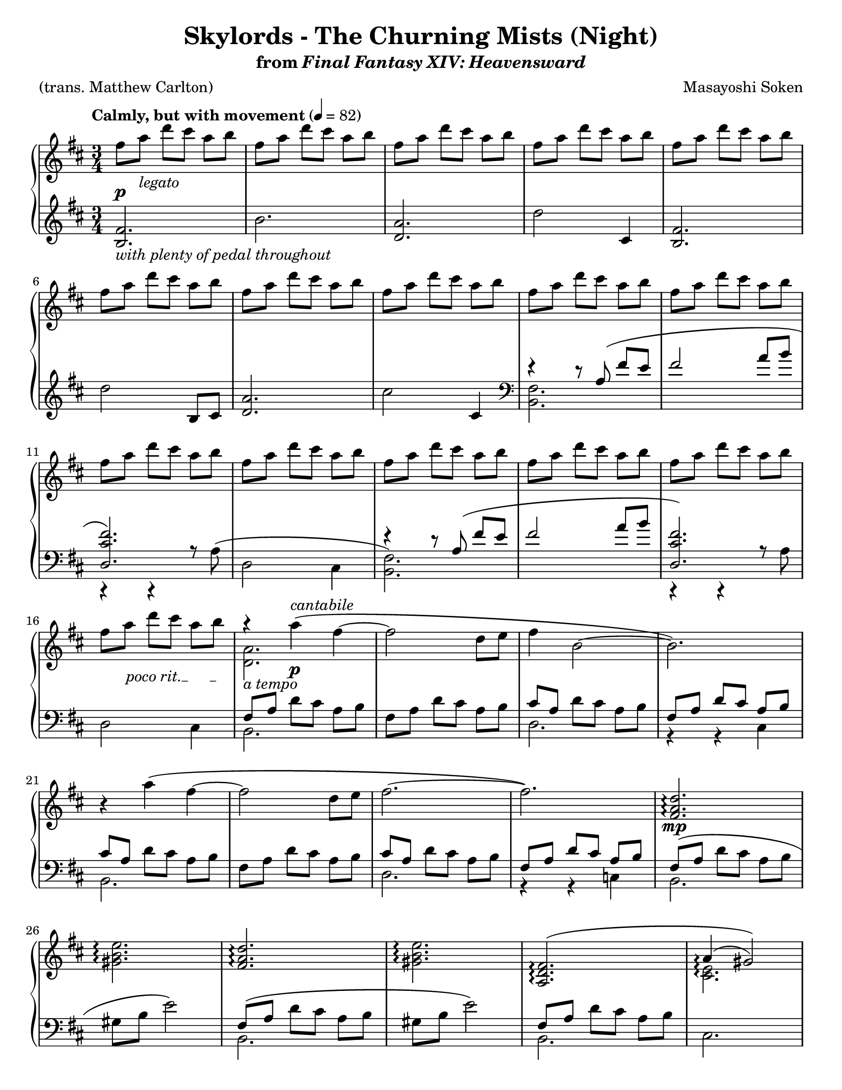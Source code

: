 \version "2.24.0"
\language "english"
\pointAndClickOff

#(set-default-paper-size "letter")

\paper {
  print-page-number = ##f
  indent = 0
  ragged-last = ##t
}

\header {
  title = "Skylords - The Churning Mists (Night)"
  subtitle = \markup { from \italic { Final Fantasy XIV: Heavensward } }

  composer = "Masayoshi Soken"
  poet = "(trans. Matthew Carlton)"
  tagline = ##f
}

poco_rit = {
  \override TextSpanner.bound-details.left.text = \markup { \italic "poco rit." }
  \textSpannerDown
}

rit = {
  \override TextSpanner.bound-details.left.text = \markup { \italic "rit." }
  \textSpannerDown
}

rall = {
  \override TextSpanner.bound-details.left.text = \markup { \italic "rallentando" }
  \textSpannerDown
}

su = \stemUp
sd = \stemDown
sn = \stemNeutral

crpoco = #(make-music
           'CrescendoEvent
           'span-direction START
           'span-type 'text
           'span-text "cresc. poco a poco")

twice = #(define-music-function (music) (ly:music?) #{ \repeat unfold 2 $music #})
thrice = #(define-music-function (music) (ly:music?) #{ \repeat unfold 3 $music #})

global = {
  \key d \major
  \time 3/4
  \set Timing.beamExceptions = #'() % Beam each beat separately in 3/4 instead of the whole measure
}

measureNinetySeven = {
  \key c \major
  \time 6/8
}

%%%%%%%%%%%%%%%%%%%%%%%%%%%%%%%%%%%%%%%%%%%%%%%%%%%%%%%%%%%%%%%%%%%%%%%%
%% A = mm. 1-8

upper.A = \relative {
  fs''8 a d cs a b |
  \repeat unfold 7 { fs a d cs a b | }
}

lower.A = \relative {
  <b fs'>2. |
  b' |
  <a d,> |
  d2 cs,4 |
  <b fs'>2. |
  d'2 b,8 cs |
  <d a'>2. |
  cs'2 cs,4 |
}

%%%%%%%%%%%%%%%%%%%%%%%%%%%%%%%%%%%%%%%%%%%%%%%%%%%%%%%%%%%%%%%%%%%%%%%%
%% B = mm. 9-16 (enter tenor voice)

upper.B = \relative {
  \barNumberCheck #9
  \repeat unfold 8 { fs''8 a d cs a b | }
}

lower.B_tenor = \relative {
  r4 r8 a8\( fs' e |
  fs2 a8 b |
  <fs cs d,>2.\) |
  s2. |
  r4 r8 a,8\( fs' e |
  fs2 a8 b |
  <fs cs d,>2.\) |
  s2. |
}

lower.B_bass = \relative {
  <b, fs'>2. |
  s2. |
  c,4\rest c\rest a''8\rest a8^\( |
  d,2 cs4 |
  <b fs'>2.\) |
  s2. |
  c,4\rest c\rest a''8\rest a8 |
  d,2 cs4 |
}

lower.B = {
  \barNumberCheck #9
  \clef bass
  <<
    \new Voice = "tenor" {
      \voiceOne
      \lower.B_tenor
    }
    \new Voice = "bass" {
      \voiceTwo
      \lower.B_bass
    }
  >>
}

%%%%%%%%%%%%%%%%%%%%%%%%%%%%%%%%%%%%%%%%%%%%%%%%%%%%%%%%%%%%%%%%%%%%%%%%
%% C = mm. 17-32 (enter melody)

upper.C = \relative {
  \barNumberCheck #17
  <<
    \relative c''' {
      \stemNeutral
      r4 a4\( fs~ |
      2 d8 e |
      fs4 b,2~ |
      2.\) |
    }
    \\
    \relative c'' {
      <a d,>2. |
    }
  >>
  r4 a''\( fs~ |
  2 d8 e fs2.~ |
  2.\) |
  \barNumberCheck #25
  \repeat unfold 2 {
    <d a fs>2.\arpeggio |
    <e b gs>2.\arpeggio |
  }
  <<
    {
      <fs, d a>\(\arpeggio |
      a4(\arpeggio gs2)\)
    }
    \\
    {
      s2. |
      <e cs>2.\arpeggio
    }
  >> |
  <a d,>2.\arpeggio |
  <as cs e>2( <cs e g>4) |
}

lower.C_tenor = \relative {
  \stemNeutral
  \su fs8 a \sn d cs a b |
  fs8 a d cs a b |
  \su cs a \sn d cs a b |
  \su fs a d cs a b \sn |
  \su cs a \sn d cs a b |
  fs a d cs a b |
  \su cs a \sn d cs a b |
  \su fs a d cs a b |
  fs\( a \sn d cs a b |
  gs b e2\) |
  \su fs,8\( a \sn d cs a b |
  gs b e2\) |
  \su fs,8 a \sn d cs a b |
  s2. |
  r8 \su fs \sn d' cs a b |
  r \su cs \sn g' fs e cs |
}

lower.C_bass = \relative {
  b,2. |
  s |
  d |
  r4 r4 cs4 |
  b2. |
  s |
  d |
  r4 r4 c4 |
  b2. |
  s |
  b |
  s |
  b |
  cs |
  e |
  fs |
}

lower.C = {
  \barNumberCheck #17
  <<
    \new Voice = "tenor" {
      \voiceOne
      \lower.C_tenor
    }
    \new Voice = "bass" {
      \voiceTwo
      \lower.C_bass
    }
  >>
}

%%%%%%%%%%%%%%%%%%%%%%%%%%%%%%%%%%%%%%%%%%%%%%%%%%%%%%%%%%%%%%%%%%%%%%%%
%% D = mm. 33-40 (a tempo)

upper.D = \relative {
  \barNumberCheck #33
   <<
     \relative {
       \sn
       r4 <a' d a'>4\( fs'~ |
       2 d8 e |
       <fs b, a>4\arpeggio \su b,2~\) |
       2.
     } \\
     \relative {
       s4 s4 fs'~ |
       2 s4 |
       s2. |
       r4 <e cs>( <fs d>)
     }
   >> |
   r4 <a' d a'>4 <fs fs'>4~ |
   q2 d'8 e |
   <<
     \relative {
       \sd
       \acciaccatura e''8 fs2.~ |
       2.
     } \\
     \relative {
       a'2.~ |
       2.
     } |
   >>
}

lower.D_tenor = \relative {
  r8 \su fs \sn cs' fs, d' fs, |
  r \su fs cs' fs, d' r |
  r \su a \sn cs a d a |
  r \su a cs a d a \sn |
  r \su fs \sn cs' fs, d' fs, |
  r \su fs \sn cs' fs, d' fs, |
  r \su a e'\( a, fs' a, |
  g' a, fs' a, e'\) a, \sn |
}

lower.D_bass = \relative {
  b,,2. |
  b'2 b,8 cs |
  d2. |
  d'2 cs,4 |
  b2. |
  b' |
  d2.~ |
  2 cs,4 |
}

lower.D = {
  \barNumberCheck #33
  <<
    \new Voice = "tenor" {
      \voiceOne
      \lower.D_tenor
    }
    \new Voice = "bass" {
      \voiceTwo
      \lower.D_bass
    }
  >>
}

%%%%%%%%%%%%%%%%%%%%%%%%%%%%%%%%%%%%%%%%%%%%%%%%%%%%%%%%%%%%%%%%%%%%%%%%
%% E = mm. 41-56 (melody to bass)

upper.E = \relative {
  \barNumberCheck #41
  \twice { \thrice { <c' d fs>8 a8 } | }
  \thrice { <b d fs> fs } |
  \thrice { <bf d f> f } |
  <a b? ds>8 fs? \twice { <a b ds>8 fs } |
  \thrice { <a b ds>8 fs } |
  \thrice { <gs b ds> ds } |
  <g? b d?> d? \twice { <g b d> d } |
  \thrice { <a' cs e> g } |
  \thrice { <bf d f> b } |
  \thrice { <a cs e> g } |
  \thrice { <bf d> g } |
  \thrice { <a cs e> g } |
  \twice { <bf df f> g } <bf d f> g |
  \thrice { <a cs e> g } |
  \twice { <bf d> g } <a cs e> g |
}

lower.E = \relative {
  \barNumberCheck #41
  c,2.~\( |
  4 d-> c |
  b2. |
  bf\) |
  a~\( |
  4 b-> a |
  gs2. |
  g?\) |
  a4.\( g8 a4 |
  bf4 g2 |
  a4 e'2~ |
  2.\) |
  a,4.\( g8 a4 |
  bf4 g2 |
  a4 e'2~ |
  2\) fs,4 |
}

%%%%%%%%%%%%%%%%%%%%%%%%%%%%%%%%%%%%%%%%%%%%%%%%%%%%%%%%%%%%%%%%%%%%%%%%
%% F = mm. 57-72 (Slightly slower)

upper.F = \relative {
  \barNumberCheck #57
  r4
  \ottava #1
  <a'' d a'>\arpeggio\( <fs fs'>~\arpeggio |
  q2 d'8 e |
  \acciaccatura e8 fs4 b,2~
  2.\) |
  r4 <a d a'>\arpeggio\( <fs fs'>~\arpeggio |
  q2 d'8 e |
  \acciaccatura e8 fs2.~ |
  2.\) |
  <fs, a d>2.\arpeggio |
  <gs b e>2.\arpeggio |
  <fs a d>2.\arpeggio |
  <gs b e>2.\arpeggio |
  <a d fs>2.\arpeggio |
  <<
    { a'4( gs2) }
    \\
    { \acciaccatura b,8 cs2. }
  >> |
  \ottava #0
  <a, d fs>2.\arpeggio |
  <as d e>2( <cs e g>4) |
}

%% Note: mm. 57-66 are notated in three staves
middle.F = \relative {
  \clef treble
  \barNumberCheck #57
  r8\p_\markup \italic {molto legato} fs\( b cs d fs |
  a fs a cs d4\) |
  r8 a,\( d e fs a |
  cs b d cs a b\) |
  r fs,\( b cs d fs |
  a fs a cs d4\) |
  r8 a,\( d e fs a |
  cs b d cs a b\) |
  fs\( a d cs a b |
  gs b e2\) |
  \barNumberCheck #67
}

lower.F_tenor = \relative {
  s2.*10 |
  \barNumberCheck #67
  \clef treble
  fs'8\( a d cs a b |
  gs b e2\) |
  b8\rest fs d' cs a b |
  R2. |
  \clef bass
  r8 \su fs, \sn d' cs a b |
  r8 \su cs \sn g' fs e cs |
}

lower.F_bass = \relative {
  b,2.~ |
  2. |
  d2.~ |
  2 c4 |
  b2.~ |
  2. |
  d2.~ |
  2. |
  b'2.~ |
  2. |
  b2. ~ |
  2. |
  b2. |
  cs2. |
  b,2. |
  fs'2. |
}

lower.F = {
  \barNumberCheck #57
  <<
    \new Voice = "tenor" {
      \voiceOne
      \lower.F_tenor
    }
    \new Voice = "bass" {
      \voiceTwo
      \lower.F_bass
    }
  >>
}

%%%%%%%%%%%%%%%%%%%%%%%%%%%%%%%%%%%%%%%%%%%%%%%%%%%%%%%%%%%%%%%%%%%%%%%%
%% D′ = mm. 73-80 (Tempo I), variation of D (mm. 33-40)

upper.D′ = \relative {
  \barNumberCheck #73
  <<
    \relative {
      r4 <a' d a'>4\( fs'~ |
      2 d8 e |
      fs4 b,2~ |
      2.\)
    } \\
    \relative {
      s4 s4 \su fs'~ |
      2 \sd s4 |
      <b a>2. |
      r4 e, fs
    }
  >> |
  r4 <a' d a'>4\( <fs fs'>4~ |
  q2 d'8 e |
  \acciaccatura e8 fs2.~ |
  2.\) |
}

lower.D′_tenor = \relative {
  \twice { r8 fs cs' fs, d' fs, | }
  \twice { r8 a cs a d a } |
  \twice { r8 fs cs' fs, d' fs, | }
  r \su a e' a, fs' a, |
  g' a, fs' a, e' a, \sn |
}

lower.D′_bass = \relative {
  b,2. |
  b, |
  d' |
  d,2 c'4 |
  b2. |
  b, |
  d'~ |
  2. |
}

lower.D′ = {
  \barNumberCheck #73
  <<
    \new Voice = "tenor" {
      \voiceOne
      \lower.D′_tenor
    }
    \new Voice = "bass" {
      \voiceTwo
      \lower.D′_bass
    }
  >>
}

%%%%%%%%%%%%%%%%%%%%%%%%%%%%%%%%%%%%%%%%%%%%%%%%%%%%%%%%%%%%%%%%%%%%%%%%
%% E′ = mm. 81-96 (cresc poco a poco), variation of mm. 41-56

upper.E′ = \relative {
  \barNumberCheck #81
  \twice { \thrice { <c' d fs>8 a8 } | }
  \thrice { <b d fs> fs } |
  \thrice { <c' d f> f, } |
  <a b? ds>8 fs? \twice { <a b ds>8 fs } |
  \thrice { <a b ds>8 fs } |
  \thrice { <gs b ds> ds } |
  <g? b d?> d? <g b d> d <b' d f>4 |
  \thrice { <a' cs e>8 g } |
  \thrice { <bf d f> b } |
  \thrice { <a cs e> g } |
  \thrice { <bf d> g } |
  \thrice { <a cs e> g } |
  \thrice { <a bf d> g } |
  \thrice { <a cs e> g } |
  \twice { <bf d> g } <g cs e>4 |
}

lower.E′ = \relative {
  \barNumberCheck #81
  c,2.~\( |
  4 d-> c |
  b2. |
  bf\) |
  a~\( |
  4 b-> a |
  gs2. |
  g?\) |
  a4.\( g8 a4 |
  bf4 g2 |
  a4 e'2~ |
  2.\) |
  a,4.\( g8 a4 |
  bf4 g2 |
  a4 e'2~ |
  2\) a4 |
}

%%%%%%%%%%%%%%%%%%%%%%%%%%%%%%%%%%%%%%%%%%%%%%%%%%%%%%%%%%%%%%%%%%%%%%%%
%% G = mm. 97- (A tempo, resolute)

upper.G_soprano = \relative {
  \thrice {
    d'4. <d a'>4.~ |
    q2. |
  }
  <a c f>4. <f' c'> |
  <g, b d> a'8 g16 a b8 |
  <a d,>4.
  <d a'>4.~ |
  q2. |
  <d a d,>4. <a d a'>~ |
  2. |
  <d a d,>4. <a d a'>~ |
  2. |
  s2. |
  s2. |
  s2. |
  <a' d e a>2.\arpeggio |
}

upper.G_alto = \relative {
  s2.*7 |
  \barNumberCheck #104
  s4. g'4. |
  s2. |
  <c, a>16 d8 8 16 <c a>16 d8 8 16 |
  s2. |
  <c g>16 d8 8 16 <e g,>16 d8 8 16 |
  s2. |
  d'16 a g fs g a d a g fs g a |
  <d a d,>4. <a d f>~ |
  4.~ 8 <g c e>8. <g c>16 |
  <d a' d>2.~ |
  2.\fermata |
}

upper.G = {
  \barNumberCheck #97
  \measureNinetySeven
  <<
    \new Voice = "soprano" {
      \voiceOne
      \upper.G_soprano
    }
    \new Voice = "alto" {
      \voiceTwo
      \upper.G_alto
    }
  >>
}

lower.G_tenor = \relative {
  \repeat unfold 10 { d8. 8 16 8 8 8 | }
  \repeat unfold 2 { c8. 8 16 8 8 8 | }
  \repeat unfold 2 { b8. 8 16 8 8 8 | }
  bf8. 8 16 8 8 8 |
  bf8. 8 16 8 c8 8 |
  d8. 8 16 8 4 |
}

lower.G_bass = \relative {
  \thrice { <d, a'>2. | }
  d4.~ 8 a4 |
  <d a'>2. |
  <d a'>4.~ q8 a4 |
  <d a'>2. |
  <d a'>4.~ 8 a d |
  <d a'>2.~ |
  q2. |
  <c g>2. |
  <c g>2. |
  b2. |
  b2. |
  bf2. |
  bf4.~ 8 c4 |
  <d a'>2. |
  <d a'>2.\fermata |
}

lower.G = {
  \barNumberCheck #97
  \measureNinetySeven
  <<
    \new Voice = "tenor" {
      \voiceOne
      \lower.G_tenor
    }
    \new Voice = "bass" {
      \voiceTwo
      \lower.G_bass
    }
  >>
}

editorial.above = {
  \tempo "Calmly, but with movement" 4 = 82
  s2.*16 |
  \barNumberCheck #17
  s4 s4^\markup \italic cantabile s4 |
  s2.*39 |
  \barNumberCheck #57
  \tempo "Slightly slower" s2. |
  s2.*15 |
  \barNumberCheck #73
  \tempo "Tempo I" s2. |
  s2.*23 |
  \barNumberCheck #97
  \tempo "A tempo, resolute" s2. |
  s2.*14
  \barNumberCheck #112
  s4. s8 s8^\markup \italic { sempre \musicglyph #"f" } s8 |
}

editorial.between = {
  s8\p s8^\markup \italic legato s2 |
  s2.*14 |
  \barNumberCheck #16
  \poco_rit
  s8 s8\startTextSpan s8*3 s8\stopTextSpan |
  s8_\markup \italic { a tempo } s8 s4\p s4 |
  s2.*7 |
  \barNumberCheck #25
  s2.\mp |
  s2.*5 |
  \barNumberCheck #31
  s2.\pp |
  s8\startTextSpan s8 s4 s8 s8\stopTextSpan |
  s2._\markup \italic { a tempo }\mf |
  s2.*5 |
  \barNumberCheck #39
  s8 s8_\markup \italic { en dehors } s4 s4 |
  s2.*16 |
  \barNumberCheck #56
  s4 s8\startTextSpan s8 s8 s8\stopTextSpan |
  s4_\markup \italic {tranquillo} s4\mp s4 |
  s2.*9 |
  \barNumberCheck #67
  s2.\p |
  s2. |
  s2.\pp |
  s2.*2 |
  \barNumberCheck #72
  s8 s8\cresc s4 s4 |
  s4\mp s2 |
  s2.*5 |
  \barNumberCheck #79
  s8 s8^\markup \italic { en dehors } s4 s4 |
  s2. |
  \barNumberCheck #81
  s2.\crpoco |
  s2.*7 |
  \barNumberCheck #89
  s2.\mf |
  s2.*6 |
  \barNumberCheck #96
  \rit
  s8\startTextSpan s8 s4 s8 s16 s32 s32\stopTextSpan |
  s2.\mf |
  s2.*7 |
  \barNumberCheck #105
  s2.\f |
  s2.*6 |
  \barNumberCheck #112
  \rall
  s4. s4.\startTextSpan |
  s2. |
  s2.\stopTextSpan
}

editorial.below = {
  s2.^\markup \italic { with plenty of pedal throughout } |
  s2.*54 |
  \barNumberCheck #56
  s2 s4\ppp |
}

reference.breaks = {
  s2.*5 | \break
  \barNumberCheck #6
  s2.*5 | \break
  \barNumberCheck #11
  s2.*5 | \break
  \barNumberCheck #16
  s2.*5 | \break
  \barNumberCheck #21
  s2.*5 | \break
  \barNumberCheck #26
  s2.*5 | \pageBreak
  \barNumberCheck #31
  s2.*5 | \break
  \barNumberCheck #36
  s2.*5 | \break
  \barNumberCheck #41
  s2.*5 | \break
  \barNumberCheck #46
  s2.*5 | \break
  \barNumberCheck #51
  s2.*5 | \break
  \barNumberCheck #56
  s2. | \pageBreak
  \barNumberCheck #57
  s2.*5 | \break
  \barNumberCheck #62
  s2.*5 | \break
  \barNumberCheck #67
  s2.*5 | \break
  \barNumberCheck #72
  s2.*5 | \break
  \barNumberCheck #77
  s2.*5 | \pageBreak
  \barNumberCheck #82
  s2.*5 | \break
  \barNumberCheck #87
  s2.*5 | \break
  \barNumberCheck #92
  s2.*5 | \break
  \barNumberCheck #97
  %% Time changes to 6/8, but that's still 2. per bar.
  s2.*5 | \break
  \barNumberCheck #102
  s2.*5 | \break
  \barNumberCheck #107
  s2.*5 | \pageBreak
  \barNumberCheck #112
  s2.*3 |
  \barNumberCheck #115
}

%showLastLength = R2.*15
\new PianoStaff \with {
  \remove "Keep_alive_together_engraver"
} <<
  \new Dynamics {
    \global
    \editorial.above
  }
  \new Staff = "up" \with {
    %% Allow arpeggios to span voices
    \consists "Span_arpeggio_engraver"
    connectArpeggios = ##t
  } {
    \global
    \upper.A
    \upper.B
    \upper.C
    \upper.D
    \upper.E
    \upper.F
    \upper.D′
    \upper.E′
    \upper.G
    \bar "|."
  }
  \new Dynamics {
    \global
    \editorial.between
  }
  \new Staff = "middle" \with {
    \RemoveAllEmptyStaves
  } {
    \global
    s2.*56 |
    \middle.F
  }
  \new Staff = "down" {
    \global
    \lower.A
    \lower.B
    \lower.C
    \lower.D
    \lower.E
    \lower.F
    \lower.D′
    \lower.E′
    \lower.G
  }
  \new Dynamics {
    \global
    \editorial.below
  }
  \new Dynamics {
    \global
    \reference.breaks
  }
>>
